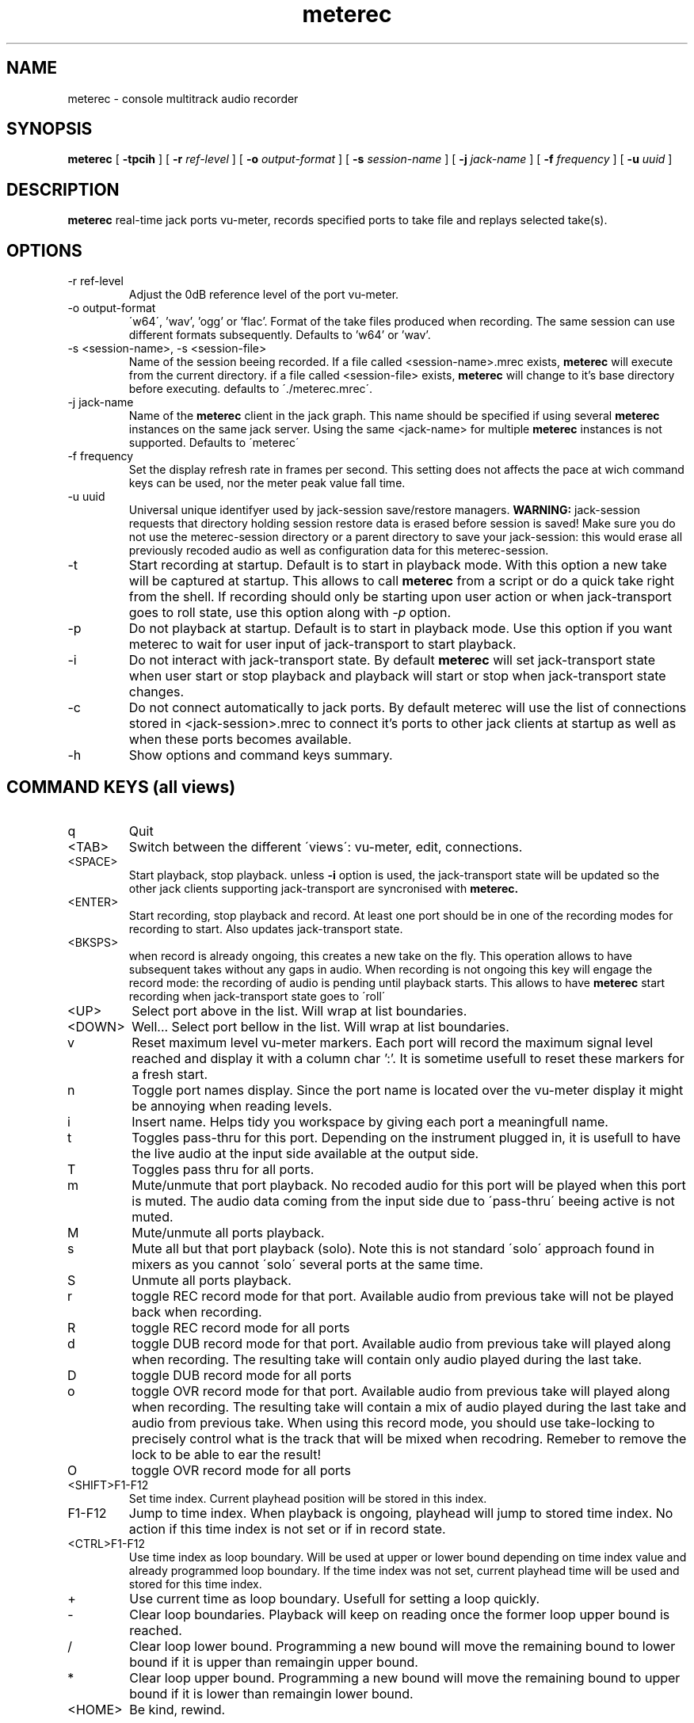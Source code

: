 .\" Process this file with
.\" groff -man -Tascii meterec.1
.\"
.TH meterec 1 "August 11th 2013" "Fabrice Lebas" "Meterec 0.9.2"

.SH NAME
meterec \- console multitrack audio recorder

.SH SYNOPSIS
.B meterec
[
.B -tpcih 
] [
.B -r
.I ref-level 
] [
.B -o
.I output-format 
] [
.B -s
.I session-name 
] [
.B -j
.I jack-name 
] [
.B -f
.I frequency 
] [
.B -u
.I uuid
] 

.SH DESCRIPTION
.B meterec
real-time jack ports vu-meter, records specified ports to take file and replays selected take(s).


.SH OPTIONS
.IP "-r ref-level"
Adjust the 0dB reference level of the port vu-meter.
.IP "-o output-format"
\'w64\', 'wav', 'ogg' or 'flac'. Format of the take files produced when recording. The same 
session can use different formats subsequently. Defaults to 'w64' or 'wav'.
.IP "-s <session-name>, -s <session-file>"
Name of the session beeing recorded. If a file called \<session-name\>.mrec 
exists, 
.B meterec 
will execute from the current directory. 
if a file called \<session-file\> exists, 
.B meterec 
will change to it's base 
directory before executing. 
defaults to \'./meterec.mrec\'.
.IP "-j jack-name"
Name of the 
.B meterec 
client in the jack graph. This name should be specified 
if using several 
.B meterec 
instances on the same jack server. Using the same \<jack-name\>
for multiple 
.B meterec 
instances is not supported.
Defaults to \'meterec\'
.IP "-f frequency"
Set the display refresh rate in frames per second. This setting does not affects
the pace at wich command keys can be used, nor the meter peak value fall time.
.IP "-u uuid"
Universal unique identifyer used by jack-session save/restore managers. 
.B WARNING: 
jack-session requests that directory holding session restore data is erased before 
session is saved! Make sure you do not use the meterec-session directory or a parent
directory to save your jack-session: this would erase all previously recoded audio 
as well as configuration data for this meterec-session.
.IP "-t"
Start recording at startup. Default is to start in playback mode. With this option 
a new take will be captured at startup. This allows to call 
.B meterec 
from a script or do a quick take right from the shell. If recording should only be starting 
upon user action or when jack-transport goes to roll state, use this option along with 
.I -p 
option.
.IP "-p"
Do not playback at startup. Default is to start in playback mode. Use this option
if you want meterec to wait for user input of jack-transport to start playback.
.IP "-i"
Do not interact with jack-transport state. By default 
.B meterec 
will set jack-transport state when user start or stop playback and playback will
start or stop when jack-transport state changes.
.IP "-c"
Do not connect automatically to jack ports. By default meterec will use the list 
of connections stored in \<jack-session\>.mrec to connect it's ports to other jack
clients at startup as well as when these ports becomes available.
.IP "-h"
Show options and command keys summary.

.SH COMMAND KEYS (all views)

.IP "q"
Quit
.IP "\<TAB\>"
Switch between the different \'views\': vu-meter, edit, connections.
.IP "\<SPACE\>"
Start playback, stop playback. unless 
.B -i 
option is used, the jack-transport state will be updated so the other 
jack clients supporting jack-transport are syncronised with 
.B meterec.
.IP "\<ENTER\>"
Start recording, stop playback and record. At least one port should be in one of the 
recording modes for recording to start. Also updates jack-transport state.
.IP "\<BKSPS\>"
when record is already ongoing, this creates a new take on the fly. This operation 
allows to have subsequent takes without any gaps in audio. When recording is not ongoing
this key will engage the record mode: the recording of audio is pending until playback starts.
This allows to have
.B meterec
start recording when jack-transport state goes to \'roll\'
.IP "\<UP\>"
Select port above in the list. Will wrap at list boundaries.
.IP "\<DOWN\>"
Well... Select port bellow in the list. Will wrap at list boundaries.
.IP "v"
Reset maximum level vu-meter markers. Each port will record the maximum signal level reached
and display it with a column char ':'. It is sometime usefull to reset these markers for a fresh start.
.IP "n"
Toggle port names display. Since the port name is located over the vu-meter display it might be 
annoying when reading levels.
.IP "i"
Insert name. Helps tidy you workspace by giving each port a meaningfull name.
.IP "t"
Toggles pass-thru for this port. Depending on the instrument plugged in, it is usefull to have the 
live audio at the input side available at the output side.
.IP "T"
Toggles pass thru for all ports.
.IP "m"
Mute/unmute that port playback. No recoded audio for this port will be played when this port is muted. 
The audio data coming from the input side due to \'pass-thru\' beeing active is not muted.
.IP "M"
Mute/unmute all ports playback.
.IP "s"
Mute all but that port playback (solo). Note this is not standard \'solo\' approach found in mixers 
as you cannot \'solo\' several ports at the same time.
.IP "S"
Unmute all ports playback.
.IP "r"
toggle REC record mode for that port. Available audio from previous take will not be played back when recording.
.IP "R"
toggle REC record mode for all ports
.IP "d"
toggle DUB record mode for that port. Available audio from previous take will played along when recording. 
The resulting take will contain only audio played during the last take.
.IP "D"
toggle DUB record mode for all ports
.IP "o"
toggle OVR record mode for that port. Available audio from previous take will played along when recording. 
The resulting take will contain a mix of audio played during the last take and audio from previous take. When 
using this record mode, you should use take-locking to precisely control what is the track that will be mixed 
when recodring. Remeber to remove the lock to be able to ear the result!
.IP "O"
toggle OVR record mode for all ports
.IP "<SHIFT>F1-F12"
Set time index. Current playhead position will be stored in this index. 
.IP "F1-F12"
Jump to time index. When playback is ongoing, playhead will jump to stored time index. No action 
if this time index is not set or if in record state.
.IP "<CTRL>F1-F12"
Use time index as loop boundary. Will be used at upper or lower bound depending on time index value and 
already programmed loop boundary. If the time index was not set, current playhead time will be used
and stored for this time index.
.IP "+"
Use current time as loop boundary. Usefull for setting a loop quickly.
.IP "-"
Clear loop boundaries. Playback will keep on reading once the former loop upper bound is reached.
.IP "/"
Clear loop lower bound. Programming a new bound will move the remaining bound to lower bound if it is upper than
remaingin upper bound.
.IP "*"
Clear loop upper bound. Programming a new bound will move the remaining bound to upper bound if it is lower than
remaingin lower bound.
.IP "\<HOME\>"
Be kind, rewind.

.SH COMMAND KEYS (vu-meter)

.IP "\<RIGHT\>"
Seek forward 5 seconds
.IP "\<LEFT\>""
Seek backward 5 seconds

.SH COMMAND KEYS (edit)

.IP "\<RIGHT\>"
Select next take
.IP "\<LEFT\>""
Select previous take
.IP "l"
Lock/unlock selected track for playback
.IP "L"
Lock/unlock selected track for playback and clear all other locks for this port
.IP "a"
Lock/unlock selected take for playback
.IP "A"
Lock/unlock selected take for playback and clear all other locks in the session

.SH COMMAND KEYS (connections)

.IP "\<RIGHT\>"
Select port column on the right
.IP "\<LEFT\>"
Select port column on the left.
.IP "c"
Connect ports.
.IP "x"
Disconnect ports.

.SH FEATURES

.IP "Monitor port"
.B meterec
has an extra output port called 'monitor' that is providing a copy of audio signal available
at the input side of the currently selected port.

.IP "Take-locking"
By default 
.B meterec
will play the latest take for a given port when playing back or recording with DUB or OVR mode.
If you want to play an other take you have to set a lock on the particular tack you want to ear.
This is done in \'edit view\'. If a port has lock for several tracks, the track recorded during 
the latest take will be played (most recent).

.IP "Loops"
Setting loop boundaries will not make 
.B meterec 
jump into the loop right away. Only once the upper loop bound is reached, playback will jump to 
lower bound.

.IP "Ports connection"
The connection views show 3 ports columns. On the left: all available output ports of jack clients 
other than this 
.B meterec
instance. On the right: all available input ports of jack clients other that this client. The middle columns
shows all 
.B meterec
ports available in this session. To connect 2 ports first select the 
.B meterec 
port you want to connect in the middle column, then go to left or right colum and browse to the port you wish to 
connect to and hit the \'c\' key. Connected ports will be shown by a '+' sign and highligted if your console
allows. For all ports, a \'\-\>\' sign between the input side and the ouput side show if this port is 
in pass-thru mode.

.SH INTERRUPT
You can abort
.B meterec
at any time by pressing Ctrl-C.  The current state will be saved to \<session-name\>.mrec before
.B meterec exits.

.SH FILES

.TP
\<session-file\>, \<session-name\>.mrec
Contains current state of session: list of ports with connections, record mode, 
mute state, name, takes map. List of time indexes. Sampling rate.

.TP
\<session-name\>.log
Activity log of latest meterec run for session \<session-name\>.

.TP
\<session-name\>_\<nnnn\>.[ogg|wav|w64|flac]
Take file. \<nnnn\> is the take number. This file contains audio for all the ports 
that where selected for record during take \<nnnn\>. You can open/edit this file in an
audio editor if it supports multitrack audio files.

.PP

.SH BUGS

Please report and monitor bugs using http://sourceforge.net/projects/meterec/ 

.SH SEE ALSO
.BR meterec-init-conf(1)
.BR jackd(1)

.SH AUTHOR

.br
Fabrice Lebas <fabrice@kotoubas.net>
